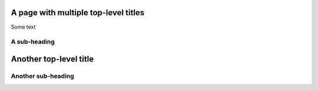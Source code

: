 A page with multiple top-level titles
=====================================

Some text

A sub-heading
-------------

Another top-level title
=======================

Another sub-heading
-------------------
